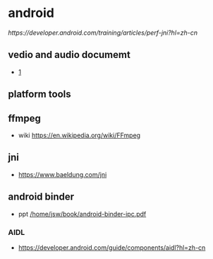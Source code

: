 


* android
  [[ https://developer.android.com/training/articles/perf-jni?hl=zh-cn]]
** vedio and audio documemt
   -  [[https://developer.android.com/guide/topics/media/media-formats?hl=zh-cn][1]]
** platform tools
** ffmpeg
  + wiki
    [[https://en.wikipedia.org/wiki/FFmpeg]]
** jni
  +  [[https://www.baeldung.com/jni]]
** android binder
  + ppt [[/home/jsw/book/android-binder-ipc.pdf]]
*** AIDL
  + [[https://developer.android.com/guide/components/aidl?hl=zh-cn]]
